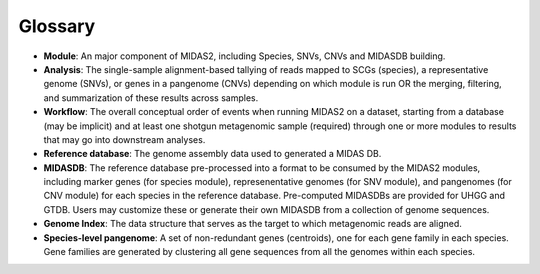 Glossary
========

-   **Module**: An major component of MIDAS2, including Species, SNVs, CNVs and MIDASDB building.

-   **Analysis**: The single-sample alignment-based tallying of reads mapped to SCGs (species), a representative genome (SNVs), or genes in a pangenome (CNVs) depending on which module is run OR the merging, filtering, and summarization of these results across samples.

-   **Workflow**: The overall conceptual order of events when running MIDAS2 on a dataset, starting from a database (may be implicit) and at least one shotgun metagenomic sample (required) through one or more modules to results that may go into downstream analyses.

-   **Reference database**: The genome assembly data used to generated a MIDAS DB. 

-   **MIDASDB**: The reference database pre-processed into a format to be consumed by the MIDAS2 modules, including marker genes (for species module), represenentative genomes (for SNV module), and pangenomes (for CNV module) for each species in the reference database. Pre-computed MIDASDBs are provided for UHGG and GTDB. Users may customize these  or generate their own MIDASDB from a collection of genome sequences. 

-   **Genome Index**: The data structure that serves as the target to which metagenomic reads are aligned. 

-   **Species-level pangenome**: A set of non-redundant genes (centroids), one for each gene family in each species. Gene families are generated by clustering all gene sequences from all the genomes within each species.
